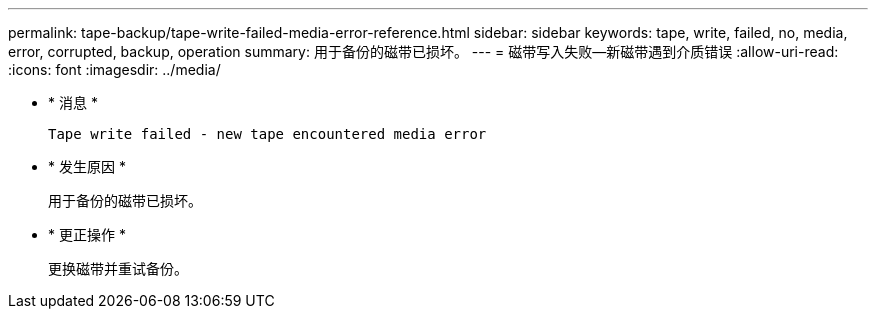 ---
permalink: tape-backup/tape-write-failed-media-error-reference.html 
sidebar: sidebar 
keywords: tape, write, failed, no, media, error, corrupted, backup, operation 
summary: 用于备份的磁带已损坏。 
---
= 磁带写入失败—新磁带遇到介质错误
:allow-uri-read: 
:icons: font
:imagesdir: ../media/


[role="lead"]
* * 消息 *
+
`Tape write failed - new tape encountered media error`

* * 发生原因 *
+
用于备份的磁带已损坏。

* * 更正操作 *
+
更换磁带并重试备份。



